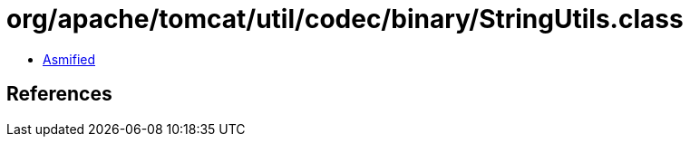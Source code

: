 = org/apache/tomcat/util/codec/binary/StringUtils.class

 - link:StringUtils-asmified.java[Asmified]

== References


